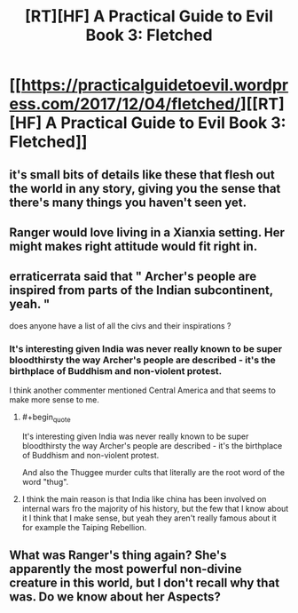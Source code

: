 #+TITLE: [RT][HF] A Practical Guide to Evil Book 3: Fletched

* [[https://practicalguidetoevil.wordpress.com/2017/12/04/fletched/][[RT][HF] A Practical Guide to Evil Book 3: Fletched]]
:PROPERTIES:
:Author: Yes_This_Is_God
:Score: 59
:DateUnix: 1512363826.0
:END:

** it's small bits of details like these that flesh out the world in any story, giving you the sense that there's many things you haven't seen yet.
:PROPERTIES:
:Author: cyberdsaiyan
:Score: 7
:DateUnix: 1512392387.0
:END:


** Ranger would love living in a Xianxia setting. Her might makes right attitude would fit right in.
:PROPERTIES:
:Author: Friedoobrain
:Score: 4
:DateUnix: 1512405161.0
:END:


** erraticerrata said that " Archer's people are inspired from parts of the Indian subcontinent, yeah. "

does anyone have a list of all the civs and their inspirations ?
:PROPERTIES:
:Author: MadridFC
:Score: 2
:DateUnix: 1512422306.0
:END:

*** It's interesting given India was never really known to be super bloodthirsty the way Archer's people are described - it's the birthplace of Buddhism and non-violent protest.

I think another commenter mentioned Central America and that seems to make more sense to me.
:PROPERTIES:
:Author: ProfessorPhi
:Score: 2
:DateUnix: 1512443073.0
:END:

**** #+begin_quote
  It's interesting given India was never really known to be super bloodthirsty the way Archer's people are described - it's the birthplace of Buddhism and non-violent protest.
#+end_quote

And also the Thuggee murder cults that literally are the root word of the word "thug".
:PROPERTIES:
:Author: nick012000
:Score: 3
:DateUnix: 1512451167.0
:END:


**** I think the main reason is that India like china has been involved on internal wars fro the majority of his history, but the few that I know about it I think that I make sense, but yeah they aren't really famous about it for example the Taiping Rebellion.
:PROPERTIES:
:Author: MadridFC
:Score: 1
:DateUnix: 1512487396.0
:END:


** What was Ranger's thing again? She's apparently the most powerful non-divine creature in this world, but I don't recall why that was. Do we know about her Aspects?
:PROPERTIES:
:Author: eaglejarl
:Score: 1
:DateUnix: 1512648505.0
:END:
